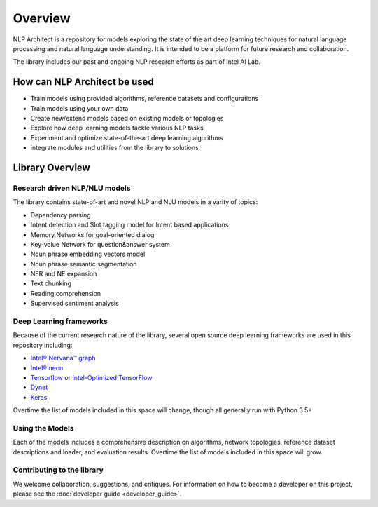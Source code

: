 .. ---------------------------------------------------------------------------
.. Copyright 2017-2018 Intel Corporation
..
.. Licensed under the Apache License, Version 2.0 (the "License");
.. you may not use this file except in compliance with the License.
.. You may obtain a copy of the License at
..
..      http://www.apache.org/licenses/LICENSE-2.0
..
.. Unless required by applicable law or agreed to in writing, software
.. distributed under the License is distributed on an "AS IS" BASIS,
.. WITHOUT WARRANTIES OR CONDITIONS OF ANY KIND, either express or implied.
.. See the License for the specific language governing permissions and
.. limitations under the License.
.. ---------------------------------------------------------------------------


Overview
########

NLP Architect is a repository for models exploring the state of the
art deep learning techniques for natural language processing and natural
language understanding. It is intended to be a platform for future research and
collaboration.

The library includes our past and ongoing NLP research efforts as part of Intel AI Lab.


How can NLP Architect be used
===============================

- Train models using provided algorithms, reference datasets and configurations
- Train models using your own data
- Create new/extend models based on existing models or topologies
- Explore how deep learning models tackle various NLP tasks
- Experiment and optimize state-of-the-art deep learning algorithms
- integrate modules and utilities from the library to solutions


Library Overview
================

Research driven NLP/NLU models
``````````````````````````````
The library contains state-of-art and novel NLP and NLU models in a varity of topics:

- Dependency parsing
- Intent detection and Slot tagging model for Intent based applications
- Memory Networks for goal-oriented dialog
- Key-value Network for question&answer system
- Noun phrase embedding vectors model
- Noun phrase semantic segmentation
- NER and NE expansion
- Text chunking
- Reading comprehension
- Supervised sentiment analysis

Deep Learning frameworks
````````````````````````
Because of the current research nature of the library, several open source deep learning frameworks are used in this repository including:

- `Intel® Nervana™ graph`_
- `Intel® neon`_
- Tensorflow_ or `Intel-Optimized TensorFlow`_
- Dynet_
- Keras_

Overtime the list of models included in this space will change, though all generally run with Python 3.5+


Using the Models
````````````````
Each of the models includes a comprehensive description on algorithms, network topologies, reference dataset descriptions and loader, and evaluation results. Overtime the list of models included in this space will grow.


Contributing to the library
```````````````````````````
We welcome collaboration, suggestions, and critiques. For information on how to become a developer
on this project, please see the :doc:`developer guide <developer_guide>`.


.. _Intel® neon: https://github.com/nervanasystems/neon
.. _Intel® Nervana™ graph: https://github.com/NervanaSystems/ngraph-python
.. _Tensorflow: https://www.tensorflow.org/
.. _Intel-Optimized TensorFlow: https://software.intel.com/en-us/articles/intel-optimized-tensorflow-wheel-now-available
.. _Keras: https://keras.io/
.. _Dynet: https://dynet.readthedocs.io/en/latest/